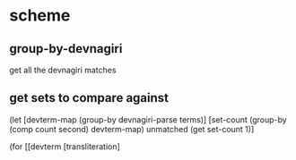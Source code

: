 * scheme 
** group-by-devnagiri 

get all the devnagiri matches 
** get sets to compare against 

(let [devterm-map (group-by devnagiri-parse terms)]
[set-count (group-by (comp count second) devterm-map) 
unmatched (get set-count 1)] 

(for [[devterm [transliteration]  
